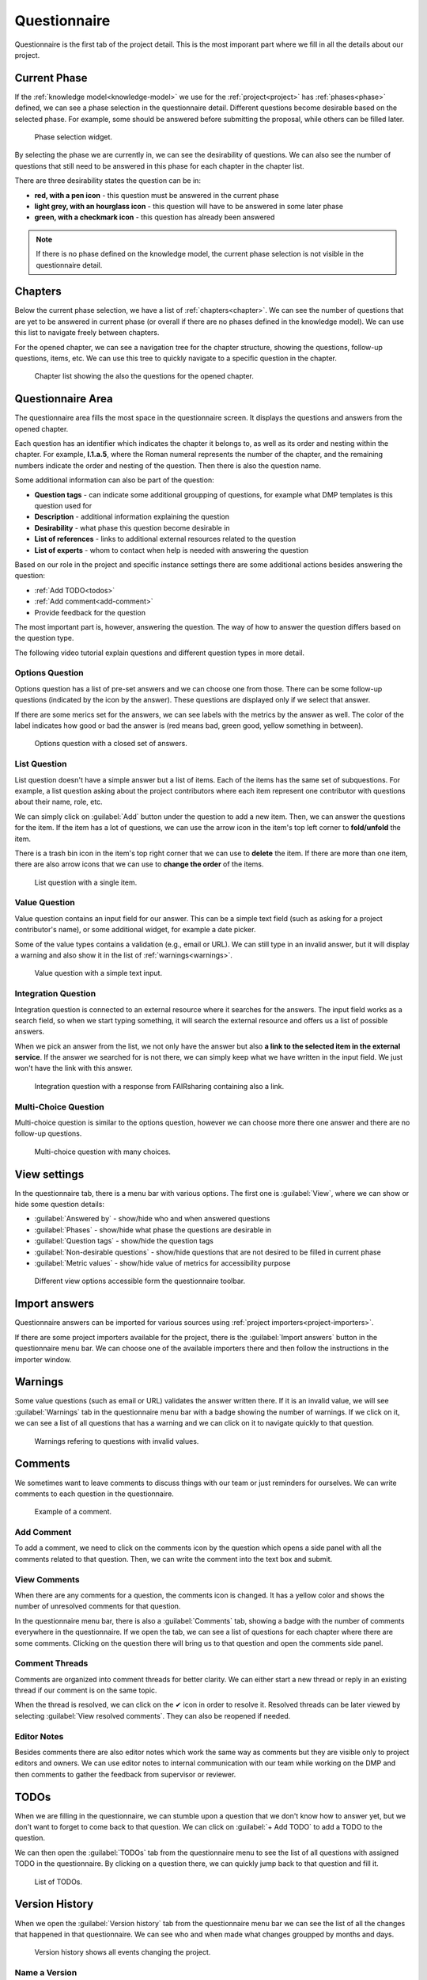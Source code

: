.. _project-questionnaire:

Questionnaire
*************

Questionnaire is the first tab of the project detail. This is the most imporant part where we fill in all the details about our project.

Current Phase
=============

If the :ref:`knowledge model<knowledge-model>` we use for the :ref:`project<project>` has :ref:`phases<phase>` defined, we can see a phase selection in the questionnaire detail. Different questions become desirable based on the selected phase. For example, some should be answered before submitting the proposal, while others can be filled later.

.. figure:: questionnaire/phase-selection.png
    :width: 299
    
    Phase selection widget.

By selecting the phase we are currently in, we can see the desirability of questions. We can also see the number of questions that still need to be answered in this phase for each chapter in the chapter list.

There are three desirability states the question can be in:

- **red, with a pen icon** - this question must be answered in the current phase
- **light grey, with an hourglass icon** - this question will have to be answered in some later phase
- **green, with a checkmark icon** - this question has already been answered

.. NOTE::

    If there is no phase defined on the knowledge model, the current phase selection is not visible in the questionnaire detail.



Chapters
========

Below the current phase selection, we have a list of :ref:`chapters<chapter>`. We can see the number of questions that are yet to be answered in current phase (or overall if there are no phases defined in the knowledge model). We can use this list to navigate freely between chapters.

For the opened chapter, we can see a navigation tree for the chapter structure, showing the questions, follow-up questions, items, etc. We can use this tree to quickly navigate to a specific question in the chapter.

.. figure:: questionnaire/chapter-list.png
    :width: 299
    
    Chapter list showing the also the questions for the opened chapter.

Questionnaire Area
==================

The questionnaire area fills the most space in the questionnaire screen. It displays the questions and answers from the opened chapter.

Each question has an identifier which indicates the chapter it belongs to, as well as its order and nesting within the chapter. For example, **I.1.a.5**, where the Roman numeral represents the number of the chapter, and the remaining numbers indicate the order and nesting of the question. Then there is also the question name.

Some additional information can also be part of the question:

- **Question tags** - can indicate some additional groupping of questions, for example what DMP templates is this question used for
- **Description** - additional information explaining the question
- **Desirability** - what phase this question become desirable in
- **List of references** - links to additional external resources related to the question
- **List of experts** - whom to contact when help is needed with answering the question

Based on our role in the project and specific instance settings there are some additional actions besides answering the question:

- :ref:`Add TODO<todos>`
- :ref:`Add comment<add-comment>`
- Provide feedback for the question

The most important part is, however, answering the question. The way of how to answer the question differs based on the question type.

The following video tutorial explain questions and different question types in more detail.

.. youtube:: buG5BjWPs70
    :width: 100%
    :align: center


Options Question
----------------

Options question has a list of pre-set answers and we can choose one from those. There can be some follow-up questions (indicated by the icon by the answer). These questions are displayed only if we select that answer.

If there are some merics set for the answers, we can see labels with the metrics by the answer as well. The color of the label indicates how good or bad the answer is (red means bad, green good, yellow something in between).

.. figure:: questionnaire/options-question.png
    
    Options question with a closed set of answers.


List Question
-------------

List question doesn't have a simple answer but a list of items. Each of the items has the same set of subquestions. For example, a list question asking about the project contributors where each item represent one contributor with questions about their name, role, etc.

We can simply click on :guilabel:`Add` button under the question to add a new item. Then, we can answer the questions for the item. If the item has a lot of questions, we can use the arrow icon in the item's top left corner to **fold/unfold** the item.

There is a trash bin icon in the item's top right corner that we can use to **delete** the item. If there are more than one item, there are also arrow icons that we can use to **change the order** of the items.

.. figure:: questionnaire/list-question.png
    
    List question with a single item.

Value Question
--------------

Value question contains an input field for our answer. This can be a simple text field (such as asking for a project contributor's name), or some additional widget, for example a date picker.

Some of the value types contains a validation (e.g., email or URL). We can still type in an invalid answer, but it will display a warning and also show it in the list of :ref:`warnings<warnings>`.

.. figure:: questionnaire/value-question.png
    
    Value question with a simple text input.


Integration Question
--------------------

Integration question is connected to an external resource where it searches for the answers. The input field works as a search field, so when we start typing something, it will search the external resource and offers us a list of possible answers.

When we pick an answer from the list, we not only have the answer but also **a link to the selected item in the external service**. If the answer we searched for is not there, we can simply keep what we have written in the input field. We just won't have the link with this answer.

.. figure:: questionnaire/integration-question.png
    
    Integration question with a response from FAIRsharing containing also a link.



Multi-Choice Question
---------------------

Multi-choice question is similar to the options question, however we can choose more there one answer and there are no follow-up questions.

.. figure:: questionnaire/mutli-choice-question.png
    
    Multi-choice question with many choices.



View settings
=============

In the questionnaire tab, there is a menu bar with various options. The first one is :guilabel:`View`, where we can show or hide some question details:

- :guilabel:`Answered by` - show/hide who and when answered questions
- :guilabel:`Phases` - show/hide what phase the questions are desirable in
- :guilabel:`Question tags` - show/hide the question tags
- :guilabel:`Non-desirable questions` - show/hide questions that are not desired to be filled in current phase
- :guilabel:`Metric values` - show/hide value of metrics for accessibility purpose

.. figure:: questionnaire/view-options.png
    :width: 170
    
    Different view options accessible form the questionnaire toolbar.


Import answers
==============

Questionnaire answers can be imported for various sources using :ref:`project importers<project-importers>`.

If there are some project importers available for the project, there is the :guilabel:`Import answers` button in the questionnaire menu bar. We can choose one of the available importers there and then follow the instructions in the importer window.


.. _warnings:

Warnings
========

Some value questions (such as email or URL) validates the answer written there. If it is an invalid value, we will see :guilabel:`Warnings` tab in the questionnaire menu bar with a badge showing the number of warnings. If we click on it, we can see a list of all questions that has a warning and we can click on it to navigate quickly to that question.

.. figure:: questionnaire/warnings.png
    :width: 487
    
    Warnings refering to questions with invalid values.


Comments
========

We sometimes want to leave comments to discuss things with our team or just reminders for ourselves. We can write comments to each question in the questionnaire.

.. figure:: questionnaire/comments.png
    :width: 603
    
    Example of a comment.

.. _add-comment:

Add Comment
-----------

To add a comment, we need to click on the comments icon by the question which opens a side panel with all the comments related to that question. Then, we can write the comment into the text box and submit.

View Comments
-------------

When there are any comments for a question, the comments icon is changed. It has a yellow color and shows the number of unresolved comments for that question.

In the questionnaire menu bar, there is also a :guilabel:`Comments` tab, showing a badge with the number of comments everywhere in the questionnaire. If we open the tab, we can see a list of questions for each chapter where there are some comments. Clicking on the question there will bring us to that question and open the comments side panel.


Comment Threads
---------------

Comments are organized into comment threads for better clarity. We can either start a new thread or reply in an existing thread if our comment is on the same topic. 

When the thread is resolved, we can click on the ✔ icon in order to resolve it. Resolved threads can be later viewed by selecting :guilabel:`View resolved comments`. They can also be reopened if needed.


Editor Notes
------------

Besides comments there are also editor notes which work the same way as comments but they are visible only to project editors and owners. We can use editor notes to internal communication with our team while working on the DMP and then comments to gather the feedback from supervisor or reviewer.


.. _todos:

TODOs
=====

When we are filling in the questionnaire, we can stumble upon a question that we don't know how to answer yet, but we don't want to forget to come back to that question. We can click on :guilabel:`+ Add TODO` to add a TODO to the question.

We can then open the :guilabel:`TODOs` tab from the questionnaire menu to see the list of all questions with assigned TODO in the questionnaire. By clicking on a question there, we can quickly jump back to that question and fill it.

.. figure:: questionnaire/todos.png
    :width: 334
    
    List of TODOs.


Version History
===============

When we open the :guilabel:`Version history` tab from the questionnaire menu bar we can see the list of all the changes that happened in that questionnaire. We can see who and when made what changes groupped by months and days.

.. figure:: questionnaire/version-history.png
    :width: 320
    
    Version history shows all events changing the project.

Name a Version
--------------

At any point (also retroactively) we can name a version. Click on the triple dots on any event we want to name and choose :guilabel:`Name this version`. Then we just fill in name and description of that version. If the event already has a named version, we can choose :guilabel:`Rename this version` instead.

When we have some named versions, we can choose :guilabel:`Named versions only`. Then, we don't see every single change but only the important versions we gave a name to.


View Questionnaire in a Version
-------------------------------

Thanks to the version history, we can see how the questionnaire was filled at any point in the past. We simply find the event in the version history and choose :guilabel:`View questionnaire` from the event menu.


Create Document from an Older Version
-------------------------------------

Sometimes, we might want to create a document from an older version. For example, we created only a PDF document, but later we find out that we also needed a Word document. To do that, we simply find that version in the version history and select :guilabel:`Create document`. Then, we just fill in the details in the form and create the document.


Revert to an Older Version
--------------------------

We can also revert a questionnaire to an older version. We can simply find the desired version in the version history and choose :guilabel:`Revert to this version` from the event menu.

.. WARNING::
    
    Reverting to an older version cannot be undone. It is therefore recommended to create a copy of the project before reverting.
